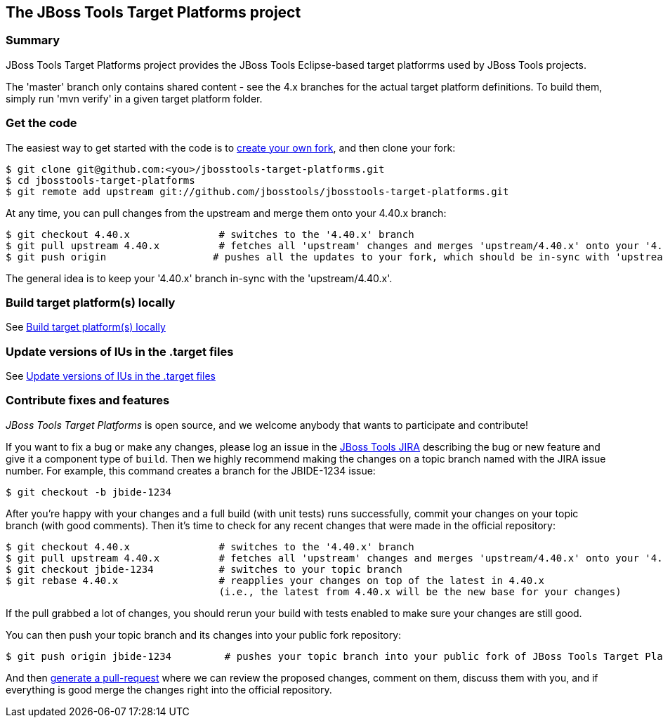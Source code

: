 == The JBoss Tools Target Platforms project


=== Summary

JBoss Tools Target Platforms project provides the JBoss Tools Eclipse-based target platforrms used by JBoss Tools projects.

The 'master' branch only contains shared content - see the 4.x branches for the actual target platform definitions. To build them, simply run 'mvn verify' in a given target platform folder.


=== Get the code

The easiest way to get started with the code is to http://help.github.com/forking/[create your own fork], 
and then clone your fork:

    $ git clone git@github.com:<you>/jbosstools-target-platforms.git
    $ cd jbosstools-target-platforms
    $ git remote add upstream git://github.com/jbosstools/jbosstools-target-platforms.git
  
At any time, you can pull changes from the upstream and merge them onto your 4.40.x branch:

    $ git checkout 4.40.x               # switches to the '4.40.x' branch
    $ git pull upstream 4.40.x          # fetches all 'upstream' changes and merges 'upstream/4.40.x' onto your '4.40.x' branch
    $ git push origin                  # pushes all the updates to your fork, which should be in-sync with 'upstream'

The general idea is to keep your '4.40.x' branch in-sync with the
'upstream/4.40.x'.


=== Build target platform(s) locally

See https://github.com/jbosstools/jbosstools-devdoc/blob/master/building/target_platforms/target_platforms_updates.adoc#build-target-platforms-locally[Build target platform(s) locally]


=== Update versions of IUs in the .target files

See https://github.com/jbosstools/jbosstools-devdoc/blob/master/building/target_platforms/target_platforms_updates.adoc#update-versions-of-ius-in-the-target-files[Update versions of IUs in the .target files]


=== Contribute fixes and features

_JBoss Tools Target Platforms_ is open source, and we welcome anybody that wants to
participate and contribute!

If you want to fix a bug or make any changes, please log an issue in
the https://issues.jboss.org/browse/JBIDE[JBoss Tools JIRA]
describing the bug or new feature and give it a component type of
`build`. Then we highly recommend making the changes on a
topic branch named with the JIRA issue number. For example, this
command creates a branch for the JBIDE-1234 issue:

    $ git checkout -b jbide-1234

After you're happy with your changes and a full build (with unit
tests) runs successfully, commit your changes on your topic branch
(with good comments). Then it's time to check for any recent changes
that were made in the official repository:

    $ git checkout 4.40.x               # switches to the '4.40.x' branch
    $ git pull upstream 4.40.x          # fetches all 'upstream' changes and merges 'upstream/4.40.x' onto your '4.40.x' branch
    $ git checkout jbide-1234           # switches to your topic branch
    $ git rebase 4.40.x                 # reapplies your changes on top of the latest in 4.40.x
                                        (i.e., the latest from 4.40.x will be the new base for your changes)

If the pull grabbed a lot of changes, you should rerun your build with
tests enabled to make sure your changes are still good.

You can then push your topic branch and its changes into your public fork repository:

    $ git push origin jbide-1234         # pushes your topic branch into your public fork of JBoss Tools Target Platforms

And then http://help.github.com/pull-requests/[generate a pull-request] where we can
review the proposed changes, comment on them, discuss them with you,
and if everything is good merge the changes right into the official
repository.

